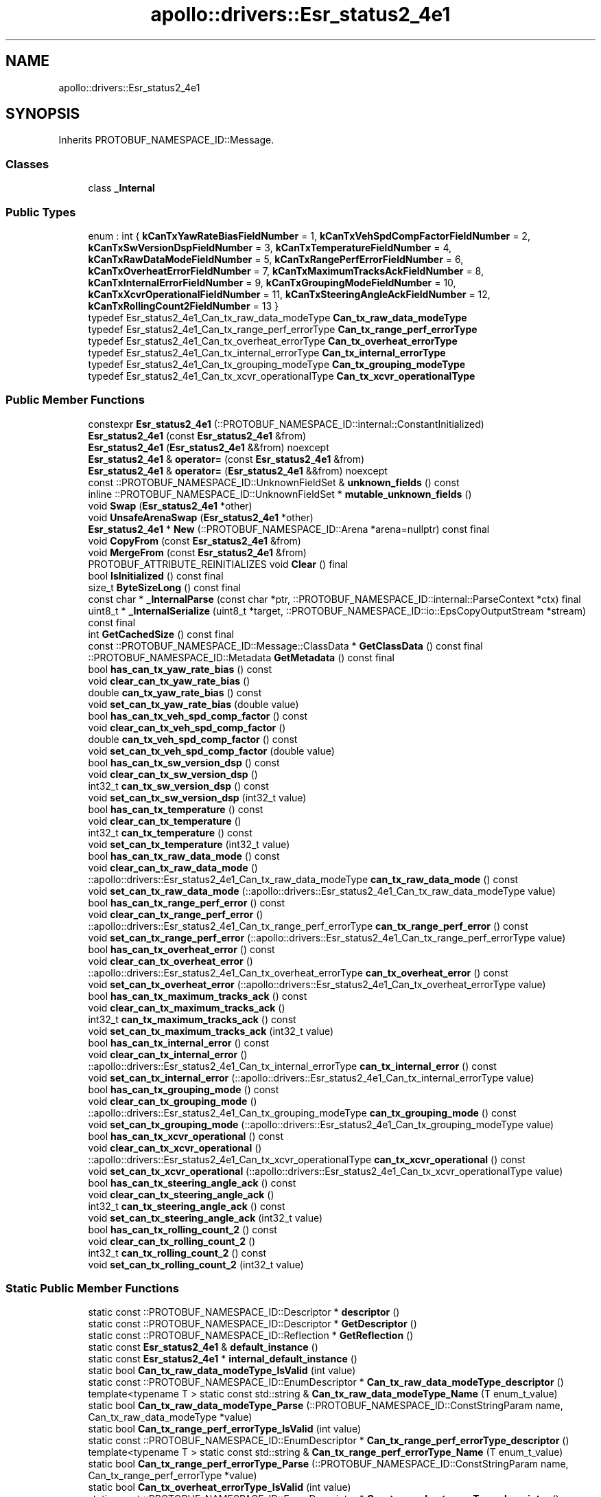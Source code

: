 .TH "apollo::drivers::Esr_status2_4e1" 3 "Sun Sep 3 2023" "Version 8.0" "Cyber-Cmake" \" -*- nroff -*-
.ad l
.nh
.SH NAME
apollo::drivers::Esr_status2_4e1
.SH SYNOPSIS
.br
.PP
.PP
Inherits PROTOBUF_NAMESPACE_ID::Message\&.
.SS "Classes"

.in +1c
.ti -1c
.RI "class \fB_Internal\fP"
.br
.in -1c
.SS "Public Types"

.in +1c
.ti -1c
.RI "enum : int { \fBkCanTxYawRateBiasFieldNumber\fP = 1, \fBkCanTxVehSpdCompFactorFieldNumber\fP = 2, \fBkCanTxSwVersionDspFieldNumber\fP = 3, \fBkCanTxTemperatureFieldNumber\fP = 4, \fBkCanTxRawDataModeFieldNumber\fP = 5, \fBkCanTxRangePerfErrorFieldNumber\fP = 6, \fBkCanTxOverheatErrorFieldNumber\fP = 7, \fBkCanTxMaximumTracksAckFieldNumber\fP = 8, \fBkCanTxInternalErrorFieldNumber\fP = 9, \fBkCanTxGroupingModeFieldNumber\fP = 10, \fBkCanTxXcvrOperationalFieldNumber\fP = 11, \fBkCanTxSteeringAngleAckFieldNumber\fP = 12, \fBkCanTxRollingCount2FieldNumber\fP = 13 }"
.br
.ti -1c
.RI "typedef Esr_status2_4e1_Can_tx_raw_data_modeType \fBCan_tx_raw_data_modeType\fP"
.br
.ti -1c
.RI "typedef Esr_status2_4e1_Can_tx_range_perf_errorType \fBCan_tx_range_perf_errorType\fP"
.br
.ti -1c
.RI "typedef Esr_status2_4e1_Can_tx_overheat_errorType \fBCan_tx_overheat_errorType\fP"
.br
.ti -1c
.RI "typedef Esr_status2_4e1_Can_tx_internal_errorType \fBCan_tx_internal_errorType\fP"
.br
.ti -1c
.RI "typedef Esr_status2_4e1_Can_tx_grouping_modeType \fBCan_tx_grouping_modeType\fP"
.br
.ti -1c
.RI "typedef Esr_status2_4e1_Can_tx_xcvr_operationalType \fBCan_tx_xcvr_operationalType\fP"
.br
.in -1c
.SS "Public Member Functions"

.in +1c
.ti -1c
.RI "constexpr \fBEsr_status2_4e1\fP (::PROTOBUF_NAMESPACE_ID::internal::ConstantInitialized)"
.br
.ti -1c
.RI "\fBEsr_status2_4e1\fP (const \fBEsr_status2_4e1\fP &from)"
.br
.ti -1c
.RI "\fBEsr_status2_4e1\fP (\fBEsr_status2_4e1\fP &&from) noexcept"
.br
.ti -1c
.RI "\fBEsr_status2_4e1\fP & \fBoperator=\fP (const \fBEsr_status2_4e1\fP &from)"
.br
.ti -1c
.RI "\fBEsr_status2_4e1\fP & \fBoperator=\fP (\fBEsr_status2_4e1\fP &&from) noexcept"
.br
.ti -1c
.RI "const ::PROTOBUF_NAMESPACE_ID::UnknownFieldSet & \fBunknown_fields\fP () const"
.br
.ti -1c
.RI "inline ::PROTOBUF_NAMESPACE_ID::UnknownFieldSet * \fBmutable_unknown_fields\fP ()"
.br
.ti -1c
.RI "void \fBSwap\fP (\fBEsr_status2_4e1\fP *other)"
.br
.ti -1c
.RI "void \fBUnsafeArenaSwap\fP (\fBEsr_status2_4e1\fP *other)"
.br
.ti -1c
.RI "\fBEsr_status2_4e1\fP * \fBNew\fP (::PROTOBUF_NAMESPACE_ID::Arena *arena=nullptr) const final"
.br
.ti -1c
.RI "void \fBCopyFrom\fP (const \fBEsr_status2_4e1\fP &from)"
.br
.ti -1c
.RI "void \fBMergeFrom\fP (const \fBEsr_status2_4e1\fP &from)"
.br
.ti -1c
.RI "PROTOBUF_ATTRIBUTE_REINITIALIZES void \fBClear\fP () final"
.br
.ti -1c
.RI "bool \fBIsInitialized\fP () const final"
.br
.ti -1c
.RI "size_t \fBByteSizeLong\fP () const final"
.br
.ti -1c
.RI "const char * \fB_InternalParse\fP (const char *ptr, ::PROTOBUF_NAMESPACE_ID::internal::ParseContext *ctx) final"
.br
.ti -1c
.RI "uint8_t * \fB_InternalSerialize\fP (uint8_t *target, ::PROTOBUF_NAMESPACE_ID::io::EpsCopyOutputStream *stream) const final"
.br
.ti -1c
.RI "int \fBGetCachedSize\fP () const final"
.br
.ti -1c
.RI "const ::PROTOBUF_NAMESPACE_ID::Message::ClassData * \fBGetClassData\fP () const final"
.br
.ti -1c
.RI "::PROTOBUF_NAMESPACE_ID::Metadata \fBGetMetadata\fP () const final"
.br
.ti -1c
.RI "bool \fBhas_can_tx_yaw_rate_bias\fP () const"
.br
.ti -1c
.RI "void \fBclear_can_tx_yaw_rate_bias\fP ()"
.br
.ti -1c
.RI "double \fBcan_tx_yaw_rate_bias\fP () const"
.br
.ti -1c
.RI "void \fBset_can_tx_yaw_rate_bias\fP (double value)"
.br
.ti -1c
.RI "bool \fBhas_can_tx_veh_spd_comp_factor\fP () const"
.br
.ti -1c
.RI "void \fBclear_can_tx_veh_spd_comp_factor\fP ()"
.br
.ti -1c
.RI "double \fBcan_tx_veh_spd_comp_factor\fP () const"
.br
.ti -1c
.RI "void \fBset_can_tx_veh_spd_comp_factor\fP (double value)"
.br
.ti -1c
.RI "bool \fBhas_can_tx_sw_version_dsp\fP () const"
.br
.ti -1c
.RI "void \fBclear_can_tx_sw_version_dsp\fP ()"
.br
.ti -1c
.RI "int32_t \fBcan_tx_sw_version_dsp\fP () const"
.br
.ti -1c
.RI "void \fBset_can_tx_sw_version_dsp\fP (int32_t value)"
.br
.ti -1c
.RI "bool \fBhas_can_tx_temperature\fP () const"
.br
.ti -1c
.RI "void \fBclear_can_tx_temperature\fP ()"
.br
.ti -1c
.RI "int32_t \fBcan_tx_temperature\fP () const"
.br
.ti -1c
.RI "void \fBset_can_tx_temperature\fP (int32_t value)"
.br
.ti -1c
.RI "bool \fBhas_can_tx_raw_data_mode\fP () const"
.br
.ti -1c
.RI "void \fBclear_can_tx_raw_data_mode\fP ()"
.br
.ti -1c
.RI "::apollo::drivers::Esr_status2_4e1_Can_tx_raw_data_modeType \fBcan_tx_raw_data_mode\fP () const"
.br
.ti -1c
.RI "void \fBset_can_tx_raw_data_mode\fP (::apollo::drivers::Esr_status2_4e1_Can_tx_raw_data_modeType value)"
.br
.ti -1c
.RI "bool \fBhas_can_tx_range_perf_error\fP () const"
.br
.ti -1c
.RI "void \fBclear_can_tx_range_perf_error\fP ()"
.br
.ti -1c
.RI "::apollo::drivers::Esr_status2_4e1_Can_tx_range_perf_errorType \fBcan_tx_range_perf_error\fP () const"
.br
.ti -1c
.RI "void \fBset_can_tx_range_perf_error\fP (::apollo::drivers::Esr_status2_4e1_Can_tx_range_perf_errorType value)"
.br
.ti -1c
.RI "bool \fBhas_can_tx_overheat_error\fP () const"
.br
.ti -1c
.RI "void \fBclear_can_tx_overheat_error\fP ()"
.br
.ti -1c
.RI "::apollo::drivers::Esr_status2_4e1_Can_tx_overheat_errorType \fBcan_tx_overheat_error\fP () const"
.br
.ti -1c
.RI "void \fBset_can_tx_overheat_error\fP (::apollo::drivers::Esr_status2_4e1_Can_tx_overheat_errorType value)"
.br
.ti -1c
.RI "bool \fBhas_can_tx_maximum_tracks_ack\fP () const"
.br
.ti -1c
.RI "void \fBclear_can_tx_maximum_tracks_ack\fP ()"
.br
.ti -1c
.RI "int32_t \fBcan_tx_maximum_tracks_ack\fP () const"
.br
.ti -1c
.RI "void \fBset_can_tx_maximum_tracks_ack\fP (int32_t value)"
.br
.ti -1c
.RI "bool \fBhas_can_tx_internal_error\fP () const"
.br
.ti -1c
.RI "void \fBclear_can_tx_internal_error\fP ()"
.br
.ti -1c
.RI "::apollo::drivers::Esr_status2_4e1_Can_tx_internal_errorType \fBcan_tx_internal_error\fP () const"
.br
.ti -1c
.RI "void \fBset_can_tx_internal_error\fP (::apollo::drivers::Esr_status2_4e1_Can_tx_internal_errorType value)"
.br
.ti -1c
.RI "bool \fBhas_can_tx_grouping_mode\fP () const"
.br
.ti -1c
.RI "void \fBclear_can_tx_grouping_mode\fP ()"
.br
.ti -1c
.RI "::apollo::drivers::Esr_status2_4e1_Can_tx_grouping_modeType \fBcan_tx_grouping_mode\fP () const"
.br
.ti -1c
.RI "void \fBset_can_tx_grouping_mode\fP (::apollo::drivers::Esr_status2_4e1_Can_tx_grouping_modeType value)"
.br
.ti -1c
.RI "bool \fBhas_can_tx_xcvr_operational\fP () const"
.br
.ti -1c
.RI "void \fBclear_can_tx_xcvr_operational\fP ()"
.br
.ti -1c
.RI "::apollo::drivers::Esr_status2_4e1_Can_tx_xcvr_operationalType \fBcan_tx_xcvr_operational\fP () const"
.br
.ti -1c
.RI "void \fBset_can_tx_xcvr_operational\fP (::apollo::drivers::Esr_status2_4e1_Can_tx_xcvr_operationalType value)"
.br
.ti -1c
.RI "bool \fBhas_can_tx_steering_angle_ack\fP () const"
.br
.ti -1c
.RI "void \fBclear_can_tx_steering_angle_ack\fP ()"
.br
.ti -1c
.RI "int32_t \fBcan_tx_steering_angle_ack\fP () const"
.br
.ti -1c
.RI "void \fBset_can_tx_steering_angle_ack\fP (int32_t value)"
.br
.ti -1c
.RI "bool \fBhas_can_tx_rolling_count_2\fP () const"
.br
.ti -1c
.RI "void \fBclear_can_tx_rolling_count_2\fP ()"
.br
.ti -1c
.RI "int32_t \fBcan_tx_rolling_count_2\fP () const"
.br
.ti -1c
.RI "void \fBset_can_tx_rolling_count_2\fP (int32_t value)"
.br
.in -1c
.SS "Static Public Member Functions"

.in +1c
.ti -1c
.RI "static const ::PROTOBUF_NAMESPACE_ID::Descriptor * \fBdescriptor\fP ()"
.br
.ti -1c
.RI "static const ::PROTOBUF_NAMESPACE_ID::Descriptor * \fBGetDescriptor\fP ()"
.br
.ti -1c
.RI "static const ::PROTOBUF_NAMESPACE_ID::Reflection * \fBGetReflection\fP ()"
.br
.ti -1c
.RI "static const \fBEsr_status2_4e1\fP & \fBdefault_instance\fP ()"
.br
.ti -1c
.RI "static const \fBEsr_status2_4e1\fP * \fBinternal_default_instance\fP ()"
.br
.ti -1c
.RI "static bool \fBCan_tx_raw_data_modeType_IsValid\fP (int value)"
.br
.ti -1c
.RI "static const ::PROTOBUF_NAMESPACE_ID::EnumDescriptor * \fBCan_tx_raw_data_modeType_descriptor\fP ()"
.br
.ti -1c
.RI "template<typename T > static const std::string & \fBCan_tx_raw_data_modeType_Name\fP (T enum_t_value)"
.br
.ti -1c
.RI "static bool \fBCan_tx_raw_data_modeType_Parse\fP (::PROTOBUF_NAMESPACE_ID::ConstStringParam name, Can_tx_raw_data_modeType *value)"
.br
.ti -1c
.RI "static bool \fBCan_tx_range_perf_errorType_IsValid\fP (int value)"
.br
.ti -1c
.RI "static const ::PROTOBUF_NAMESPACE_ID::EnumDescriptor * \fBCan_tx_range_perf_errorType_descriptor\fP ()"
.br
.ti -1c
.RI "template<typename T > static const std::string & \fBCan_tx_range_perf_errorType_Name\fP (T enum_t_value)"
.br
.ti -1c
.RI "static bool \fBCan_tx_range_perf_errorType_Parse\fP (::PROTOBUF_NAMESPACE_ID::ConstStringParam name, Can_tx_range_perf_errorType *value)"
.br
.ti -1c
.RI "static bool \fBCan_tx_overheat_errorType_IsValid\fP (int value)"
.br
.ti -1c
.RI "static const ::PROTOBUF_NAMESPACE_ID::EnumDescriptor * \fBCan_tx_overheat_errorType_descriptor\fP ()"
.br
.ti -1c
.RI "template<typename T > static const std::string & \fBCan_tx_overheat_errorType_Name\fP (T enum_t_value)"
.br
.ti -1c
.RI "static bool \fBCan_tx_overheat_errorType_Parse\fP (::PROTOBUF_NAMESPACE_ID::ConstStringParam name, Can_tx_overheat_errorType *value)"
.br
.ti -1c
.RI "static bool \fBCan_tx_internal_errorType_IsValid\fP (int value)"
.br
.ti -1c
.RI "static const ::PROTOBUF_NAMESPACE_ID::EnumDescriptor * \fBCan_tx_internal_errorType_descriptor\fP ()"
.br
.ti -1c
.RI "template<typename T > static const std::string & \fBCan_tx_internal_errorType_Name\fP (T enum_t_value)"
.br
.ti -1c
.RI "static bool \fBCan_tx_internal_errorType_Parse\fP (::PROTOBUF_NAMESPACE_ID::ConstStringParam name, Can_tx_internal_errorType *value)"
.br
.ti -1c
.RI "static bool \fBCan_tx_grouping_modeType_IsValid\fP (int value)"
.br
.ti -1c
.RI "static const ::PROTOBUF_NAMESPACE_ID::EnumDescriptor * \fBCan_tx_grouping_modeType_descriptor\fP ()"
.br
.ti -1c
.RI "template<typename T > static const std::string & \fBCan_tx_grouping_modeType_Name\fP (T enum_t_value)"
.br
.ti -1c
.RI "static bool \fBCan_tx_grouping_modeType_Parse\fP (::PROTOBUF_NAMESPACE_ID::ConstStringParam name, Can_tx_grouping_modeType *value)"
.br
.ti -1c
.RI "static bool \fBCan_tx_xcvr_operationalType_IsValid\fP (int value)"
.br
.ti -1c
.RI "static const ::PROTOBUF_NAMESPACE_ID::EnumDescriptor * \fBCan_tx_xcvr_operationalType_descriptor\fP ()"
.br
.ti -1c
.RI "template<typename T > static const std::string & \fBCan_tx_xcvr_operationalType_Name\fP (T enum_t_value)"
.br
.ti -1c
.RI "static bool \fBCan_tx_xcvr_operationalType_Parse\fP (::PROTOBUF_NAMESPACE_ID::ConstStringParam name, Can_tx_xcvr_operationalType *value)"
.br
.in -1c
.SS "Static Public Attributes"

.in +1c
.ti -1c
.RI "static constexpr int \fBkIndexInFileMessages\fP"
.br
.ti -1c
.RI "static const ClassData \fB_class_data_\fP"
.br
.ti -1c
.RI "static constexpr Can_tx_raw_data_modeType \fBCAN_TX_RAW_DATA_MODE_FILTERED\fP"
.br
.ti -1c
.RI "static constexpr Can_tx_raw_data_modeType \fBCAN_TX_RAW_DATA_MODE_RAW\fP"
.br
.ti -1c
.RI "static constexpr Can_tx_raw_data_modeType \fBCan_tx_raw_data_modeType_MIN\fP"
.br
.ti -1c
.RI "static constexpr Can_tx_raw_data_modeType \fBCan_tx_raw_data_modeType_MAX\fP"
.br
.ti -1c
.RI "static constexpr int \fBCan_tx_raw_data_modeType_ARRAYSIZE\fP"
.br
.ti -1c
.RI "static constexpr Can_tx_range_perf_errorType \fBCAN_TX_RANGE_PERF_ERROR_NOT_BLOCKED\fP"
.br
.ti -1c
.RI "static constexpr Can_tx_range_perf_errorType \fBCAN_TX_RANGE_PERF_ERROR_BLOCKED\fP"
.br
.ti -1c
.RI "static constexpr Can_tx_range_perf_errorType \fBCan_tx_range_perf_errorType_MIN\fP"
.br
.ti -1c
.RI "static constexpr Can_tx_range_perf_errorType \fBCan_tx_range_perf_errorType_MAX\fP"
.br
.ti -1c
.RI "static constexpr int \fBCan_tx_range_perf_errorType_ARRAYSIZE\fP"
.br
.ti -1c
.RI "static constexpr Can_tx_overheat_errorType \fBCAN_TX_OVERHEAT_ERROR_NOT_OVERTEMP\fP"
.br
.ti -1c
.RI "static constexpr Can_tx_overheat_errorType \fBCAN_TX_OVERHEAT_ERROR_OVERTEMP\fP"
.br
.ti -1c
.RI "static constexpr Can_tx_overheat_errorType \fBCan_tx_overheat_errorType_MIN\fP"
.br
.ti -1c
.RI "static constexpr Can_tx_overheat_errorType \fBCan_tx_overheat_errorType_MAX\fP"
.br
.ti -1c
.RI "static constexpr int \fBCan_tx_overheat_errorType_ARRAYSIZE\fP"
.br
.ti -1c
.RI "static constexpr Can_tx_internal_errorType \fBCAN_TX_INTERNAL_ERROR_NOT_FAILED\fP"
.br
.ti -1c
.RI "static constexpr Can_tx_internal_errorType \fBCAN_TX_INTERNAL_ERROR_FAILED\fP"
.br
.ti -1c
.RI "static constexpr Can_tx_internal_errorType \fBCan_tx_internal_errorType_MIN\fP"
.br
.ti -1c
.RI "static constexpr Can_tx_internal_errorType \fBCan_tx_internal_errorType_MAX\fP"
.br
.ti -1c
.RI "static constexpr int \fBCan_tx_internal_errorType_ARRAYSIZE\fP"
.br
.ti -1c
.RI "static constexpr Can_tx_grouping_modeType \fBCAN_TX_GROUPING_MODE_NO_GROUPING\fP"
.br
.ti -1c
.RI "static constexpr Can_tx_grouping_modeType \fBCAN_TX_GROUPING_MODE_GROUP_MOVING_ONLY\fP"
.br
.ti -1c
.RI "static constexpr Can_tx_grouping_modeType \fBCAN_TX_GROUPING_MODE_GROUP_STATIONARY_ONLY\fP"
.br
.ti -1c
.RI "static constexpr Can_tx_grouping_modeType \fBCAN_TX_GROUPING_MODE_GROUP_MOVING_STATIONARY\fP"
.br
.ti -1c
.RI "static constexpr Can_tx_grouping_modeType \fBCan_tx_grouping_modeType_MIN\fP"
.br
.ti -1c
.RI "static constexpr Can_tx_grouping_modeType \fBCan_tx_grouping_modeType_MAX\fP"
.br
.ti -1c
.RI "static constexpr int \fBCan_tx_grouping_modeType_ARRAYSIZE\fP"
.br
.ti -1c
.RI "static constexpr Can_tx_xcvr_operationalType \fBCAN_TX_XCVR_OPERATIONAL_OFF\fP"
.br
.ti -1c
.RI "static constexpr Can_tx_xcvr_operationalType \fBCAN_TX_XCVR_OPERATIONAL_ON\fP"
.br
.ti -1c
.RI "static constexpr Can_tx_xcvr_operationalType \fBCan_tx_xcvr_operationalType_MIN\fP"
.br
.ti -1c
.RI "static constexpr Can_tx_xcvr_operationalType \fBCan_tx_xcvr_operationalType_MAX\fP"
.br
.ti -1c
.RI "static constexpr int \fBCan_tx_xcvr_operationalType_ARRAYSIZE\fP"
.br
.in -1c
.SS "Protected Member Functions"

.in +1c
.ti -1c
.RI "\fBEsr_status2_4e1\fP (::PROTOBUF_NAMESPACE_ID::Arena *arena, bool is_message_owned=false)"
.br
.in -1c
.SS "Friends"

.in +1c
.ti -1c
.RI "class \fB::PROTOBUF_NAMESPACE_ID::internal::AnyMetadata\fP"
.br
.ti -1c
.RI "template<typename T > class \fB::PROTOBUF_NAMESPACE_ID::Arena::InternalHelper\fP"
.br
.ti -1c
.RI "struct \fB::TableStruct_modules_2fcommon_5fmsgs_2fsensor_5fmsgs_2fdelphi_5fesr_2eproto\fP"
.br
.ti -1c
.RI "void \fBswap\fP (\fBEsr_status2_4e1\fP &a, \fBEsr_status2_4e1\fP &b)"
.br
.in -1c
.SH "Member Data Documentation"
.PP 
.SS "const ::PROTOBUF_NAMESPACE_ID::Message::ClassData apollo::drivers::Esr_status2_4e1::_class_data_\fC [static]\fP"
\fBInitial value:\fP
.PP
.nf
= {
    ::PROTOBUF_NAMESPACE_ID::Message::CopyWithSizeCheck,
    Esr_status2_4e1::MergeImpl
}
.fi
.SS "constexpr Esr_status2_4e1_Can_tx_grouping_modeType apollo::drivers::Esr_status2_4e1::CAN_TX_GROUPING_MODE_GROUP_MOVING_ONLY\fC [static]\fP, \fC [constexpr]\fP"
\fBInitial value:\fP
.PP
.nf
=
    Esr_status2_4e1_Can_tx_grouping_modeType_CAN_TX_GROUPING_MODE_GROUP_MOVING_ONLY
.fi
.SS "constexpr Esr_status2_4e1_Can_tx_grouping_modeType apollo::drivers::Esr_status2_4e1::CAN_TX_GROUPING_MODE_GROUP_MOVING_STATIONARY\fC [static]\fP, \fC [constexpr]\fP"
\fBInitial value:\fP
.PP
.nf
=
    Esr_status2_4e1_Can_tx_grouping_modeType_CAN_TX_GROUPING_MODE_GROUP_MOVING_STATIONARY
.fi
.SS "constexpr Esr_status2_4e1_Can_tx_grouping_modeType apollo::drivers::Esr_status2_4e1::CAN_TX_GROUPING_MODE_GROUP_STATIONARY_ONLY\fC [static]\fP, \fC [constexpr]\fP"
\fBInitial value:\fP
.PP
.nf
=
    Esr_status2_4e1_Can_tx_grouping_modeType_CAN_TX_GROUPING_MODE_GROUP_STATIONARY_ONLY
.fi
.SS "constexpr Esr_status2_4e1_Can_tx_grouping_modeType apollo::drivers::Esr_status2_4e1::CAN_TX_GROUPING_MODE_NO_GROUPING\fC [static]\fP, \fC [constexpr]\fP"
\fBInitial value:\fP
.PP
.nf
=
    Esr_status2_4e1_Can_tx_grouping_modeType_CAN_TX_GROUPING_MODE_NO_GROUPING
.fi
.SS "constexpr int apollo::drivers::Esr_status2_4e1::Can_tx_grouping_modeType_ARRAYSIZE\fC [static]\fP, \fC [constexpr]\fP"
\fBInitial value:\fP
.PP
.nf
=
    Esr_status2_4e1_Can_tx_grouping_modeType_Can_tx_grouping_modeType_ARRAYSIZE
.fi
.SS "constexpr Esr_status2_4e1_Can_tx_grouping_modeType apollo::drivers::Esr_status2_4e1::Can_tx_grouping_modeType_MAX\fC [static]\fP, \fC [constexpr]\fP"
\fBInitial value:\fP
.PP
.nf
=
    Esr_status2_4e1_Can_tx_grouping_modeType_Can_tx_grouping_modeType_MAX
.fi
.SS "constexpr Esr_status2_4e1_Can_tx_grouping_modeType apollo::drivers::Esr_status2_4e1::Can_tx_grouping_modeType_MIN\fC [static]\fP, \fC [constexpr]\fP"
\fBInitial value:\fP
.PP
.nf
=
    Esr_status2_4e1_Can_tx_grouping_modeType_Can_tx_grouping_modeType_MIN
.fi
.SS "constexpr Esr_status2_4e1_Can_tx_internal_errorType apollo::drivers::Esr_status2_4e1::CAN_TX_INTERNAL_ERROR_FAILED\fC [static]\fP, \fC [constexpr]\fP"
\fBInitial value:\fP
.PP
.nf
=
    Esr_status2_4e1_Can_tx_internal_errorType_CAN_TX_INTERNAL_ERROR_FAILED
.fi
.SS "constexpr Esr_status2_4e1_Can_tx_internal_errorType apollo::drivers::Esr_status2_4e1::CAN_TX_INTERNAL_ERROR_NOT_FAILED\fC [static]\fP, \fC [constexpr]\fP"
\fBInitial value:\fP
.PP
.nf
=
    Esr_status2_4e1_Can_tx_internal_errorType_CAN_TX_INTERNAL_ERROR_NOT_FAILED
.fi
.SS "constexpr int apollo::drivers::Esr_status2_4e1::Can_tx_internal_errorType_ARRAYSIZE\fC [static]\fP, \fC [constexpr]\fP"
\fBInitial value:\fP
.PP
.nf
=
    Esr_status2_4e1_Can_tx_internal_errorType_Can_tx_internal_errorType_ARRAYSIZE
.fi
.SS "constexpr Esr_status2_4e1_Can_tx_internal_errorType apollo::drivers::Esr_status2_4e1::Can_tx_internal_errorType_MAX\fC [static]\fP, \fC [constexpr]\fP"
\fBInitial value:\fP
.PP
.nf
=
    Esr_status2_4e1_Can_tx_internal_errorType_Can_tx_internal_errorType_MAX
.fi
.SS "constexpr Esr_status2_4e1_Can_tx_internal_errorType apollo::drivers::Esr_status2_4e1::Can_tx_internal_errorType_MIN\fC [static]\fP, \fC [constexpr]\fP"
\fBInitial value:\fP
.PP
.nf
=
    Esr_status2_4e1_Can_tx_internal_errorType_Can_tx_internal_errorType_MIN
.fi
.SS "constexpr Esr_status2_4e1_Can_tx_overheat_errorType apollo::drivers::Esr_status2_4e1::CAN_TX_OVERHEAT_ERROR_NOT_OVERTEMP\fC [static]\fP, \fC [constexpr]\fP"
\fBInitial value:\fP
.PP
.nf
=
    Esr_status2_4e1_Can_tx_overheat_errorType_CAN_TX_OVERHEAT_ERROR_NOT_OVERTEMP
.fi
.SS "constexpr Esr_status2_4e1_Can_tx_overheat_errorType apollo::drivers::Esr_status2_4e1::CAN_TX_OVERHEAT_ERROR_OVERTEMP\fC [static]\fP, \fC [constexpr]\fP"
\fBInitial value:\fP
.PP
.nf
=
    Esr_status2_4e1_Can_tx_overheat_errorType_CAN_TX_OVERHEAT_ERROR_OVERTEMP
.fi
.SS "constexpr int apollo::drivers::Esr_status2_4e1::Can_tx_overheat_errorType_ARRAYSIZE\fC [static]\fP, \fC [constexpr]\fP"
\fBInitial value:\fP
.PP
.nf
=
    Esr_status2_4e1_Can_tx_overheat_errorType_Can_tx_overheat_errorType_ARRAYSIZE
.fi
.SS "constexpr Esr_status2_4e1_Can_tx_overheat_errorType apollo::drivers::Esr_status2_4e1::Can_tx_overheat_errorType_MAX\fC [static]\fP, \fC [constexpr]\fP"
\fBInitial value:\fP
.PP
.nf
=
    Esr_status2_4e1_Can_tx_overheat_errorType_Can_tx_overheat_errorType_MAX
.fi
.SS "constexpr Esr_status2_4e1_Can_tx_overheat_errorType apollo::drivers::Esr_status2_4e1::Can_tx_overheat_errorType_MIN\fC [static]\fP, \fC [constexpr]\fP"
\fBInitial value:\fP
.PP
.nf
=
    Esr_status2_4e1_Can_tx_overheat_errorType_Can_tx_overheat_errorType_MIN
.fi
.SS "constexpr Esr_status2_4e1_Can_tx_range_perf_errorType apollo::drivers::Esr_status2_4e1::CAN_TX_RANGE_PERF_ERROR_BLOCKED\fC [static]\fP, \fC [constexpr]\fP"
\fBInitial value:\fP
.PP
.nf
=
    Esr_status2_4e1_Can_tx_range_perf_errorType_CAN_TX_RANGE_PERF_ERROR_BLOCKED
.fi
.SS "constexpr Esr_status2_4e1_Can_tx_range_perf_errorType apollo::drivers::Esr_status2_4e1::CAN_TX_RANGE_PERF_ERROR_NOT_BLOCKED\fC [static]\fP, \fC [constexpr]\fP"
\fBInitial value:\fP
.PP
.nf
=
    Esr_status2_4e1_Can_tx_range_perf_errorType_CAN_TX_RANGE_PERF_ERROR_NOT_BLOCKED
.fi
.SS "constexpr int apollo::drivers::Esr_status2_4e1::Can_tx_range_perf_errorType_ARRAYSIZE\fC [static]\fP, \fC [constexpr]\fP"
\fBInitial value:\fP
.PP
.nf
=
    Esr_status2_4e1_Can_tx_range_perf_errorType_Can_tx_range_perf_errorType_ARRAYSIZE
.fi
.SS "constexpr Esr_status2_4e1_Can_tx_range_perf_errorType apollo::drivers::Esr_status2_4e1::Can_tx_range_perf_errorType_MAX\fC [static]\fP, \fC [constexpr]\fP"
\fBInitial value:\fP
.PP
.nf
=
    Esr_status2_4e1_Can_tx_range_perf_errorType_Can_tx_range_perf_errorType_MAX
.fi
.SS "constexpr Esr_status2_4e1_Can_tx_range_perf_errorType apollo::drivers::Esr_status2_4e1::Can_tx_range_perf_errorType_MIN\fC [static]\fP, \fC [constexpr]\fP"
\fBInitial value:\fP
.PP
.nf
=
    Esr_status2_4e1_Can_tx_range_perf_errorType_Can_tx_range_perf_errorType_MIN
.fi
.SS "constexpr Esr_status2_4e1_Can_tx_raw_data_modeType apollo::drivers::Esr_status2_4e1::CAN_TX_RAW_DATA_MODE_FILTERED\fC [static]\fP, \fC [constexpr]\fP"
\fBInitial value:\fP
.PP
.nf
=
    Esr_status2_4e1_Can_tx_raw_data_modeType_CAN_TX_RAW_DATA_MODE_FILTERED
.fi
.SS "constexpr Esr_status2_4e1_Can_tx_raw_data_modeType apollo::drivers::Esr_status2_4e1::CAN_TX_RAW_DATA_MODE_RAW\fC [static]\fP, \fC [constexpr]\fP"
\fBInitial value:\fP
.PP
.nf
=
    Esr_status2_4e1_Can_tx_raw_data_modeType_CAN_TX_RAW_DATA_MODE_RAW
.fi
.SS "constexpr int apollo::drivers::Esr_status2_4e1::Can_tx_raw_data_modeType_ARRAYSIZE\fC [static]\fP, \fC [constexpr]\fP"
\fBInitial value:\fP
.PP
.nf
=
    Esr_status2_4e1_Can_tx_raw_data_modeType_Can_tx_raw_data_modeType_ARRAYSIZE
.fi
.SS "constexpr Esr_status2_4e1_Can_tx_raw_data_modeType apollo::drivers::Esr_status2_4e1::Can_tx_raw_data_modeType_MAX\fC [static]\fP, \fC [constexpr]\fP"
\fBInitial value:\fP
.PP
.nf
=
    Esr_status2_4e1_Can_tx_raw_data_modeType_Can_tx_raw_data_modeType_MAX
.fi
.SS "constexpr Esr_status2_4e1_Can_tx_raw_data_modeType apollo::drivers::Esr_status2_4e1::Can_tx_raw_data_modeType_MIN\fC [static]\fP, \fC [constexpr]\fP"
\fBInitial value:\fP
.PP
.nf
=
    Esr_status2_4e1_Can_tx_raw_data_modeType_Can_tx_raw_data_modeType_MIN
.fi
.SS "constexpr Esr_status2_4e1_Can_tx_xcvr_operationalType apollo::drivers::Esr_status2_4e1::CAN_TX_XCVR_OPERATIONAL_OFF\fC [static]\fP, \fC [constexpr]\fP"
\fBInitial value:\fP
.PP
.nf
=
    Esr_status2_4e1_Can_tx_xcvr_operationalType_CAN_TX_XCVR_OPERATIONAL_OFF
.fi
.SS "constexpr Esr_status2_4e1_Can_tx_xcvr_operationalType apollo::drivers::Esr_status2_4e1::CAN_TX_XCVR_OPERATIONAL_ON\fC [static]\fP, \fC [constexpr]\fP"
\fBInitial value:\fP
.PP
.nf
=
    Esr_status2_4e1_Can_tx_xcvr_operationalType_CAN_TX_XCVR_OPERATIONAL_ON
.fi
.SS "constexpr int apollo::drivers::Esr_status2_4e1::Can_tx_xcvr_operationalType_ARRAYSIZE\fC [static]\fP, \fC [constexpr]\fP"
\fBInitial value:\fP
.PP
.nf
=
    Esr_status2_4e1_Can_tx_xcvr_operationalType_Can_tx_xcvr_operationalType_ARRAYSIZE
.fi
.SS "constexpr Esr_status2_4e1_Can_tx_xcvr_operationalType apollo::drivers::Esr_status2_4e1::Can_tx_xcvr_operationalType_MAX\fC [static]\fP, \fC [constexpr]\fP"
\fBInitial value:\fP
.PP
.nf
=
    Esr_status2_4e1_Can_tx_xcvr_operationalType_Can_tx_xcvr_operationalType_MAX
.fi
.SS "constexpr Esr_status2_4e1_Can_tx_xcvr_operationalType apollo::drivers::Esr_status2_4e1::Can_tx_xcvr_operationalType_MIN\fC [static]\fP, \fC [constexpr]\fP"
\fBInitial value:\fP
.PP
.nf
=
    Esr_status2_4e1_Can_tx_xcvr_operationalType_Can_tx_xcvr_operationalType_MIN
.fi
.SS "constexpr int apollo::drivers::Esr_status2_4e1::kIndexInFileMessages\fC [static]\fP, \fC [constexpr]\fP"
\fBInitial value:\fP
.PP
.nf
=
    16
.fi


.SH "Author"
.PP 
Generated automatically by Doxygen for Cyber-Cmake from the source code\&.

